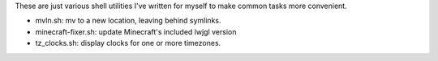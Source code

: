 These are just various shell utilities I've written for myself to make common
tasks more convenient.

* mvln.sh: mv to a new location, leaving behind symlinks.
* minecraft-fixer.sh: update Minecraft's included lwjgl version
* tz_clocks.sh: display clocks for one or more timezones.
